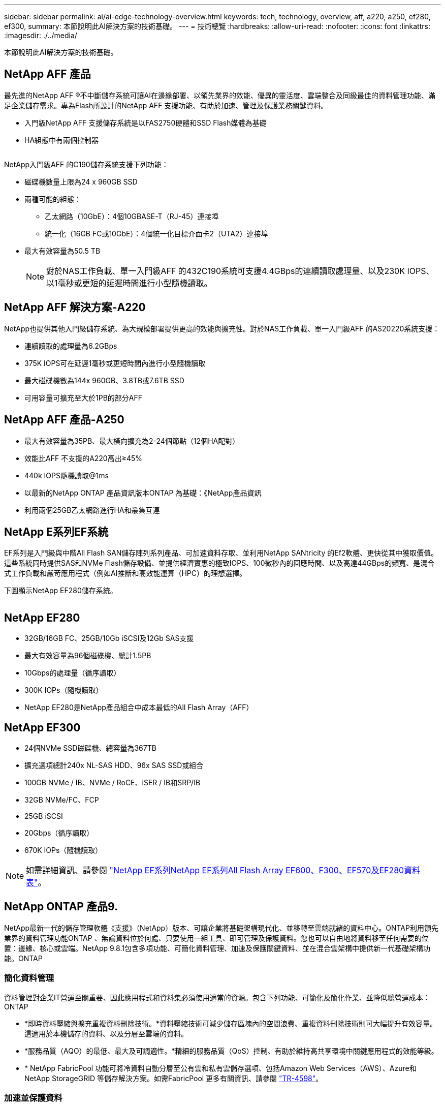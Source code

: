 ---
sidebar: sidebar 
permalink: ai/ai-edge-technology-overview.html 
keywords: tech, technology, overview, aff, a220, a250, ef280, ef300, 
summary: 本節說明此AI解決方案的技術基礎。 
---
= 技術總覽
:hardbreaks:
:allow-uri-read: 
:nofooter: 
:icons: font
:linkattrs: 
:imagesdir: ./../media/


[role="lead"]
本節說明此AI解決方案的技術基礎。



== NetApp AFF 產品

最先進的NetApp AFF ®不中斷儲存系統可讓AI在邊緣部署、以領先業界的效能、優異的靈活度、雲端整合及同級最佳的資料管理功能、滿足企業儲存需求。專為Flash所設計的NetApp AFF 支援功能、有助於加速、管理及保護業務關鍵資料。

* 入門級NetApp AFF 支援儲存系統是以FAS2750硬體和SSD Flash媒體為基礎
* HA組態中有兩個控制器


image:ai-edge-image5.png[""]

NetApp入門級AFF 的C190儲存系統支援下列功能：

* 磁碟機數量上限為24 x 960GB SSD
* 兩種可能的組態：
+
** 乙太網路（10GbE）：4個10GBASE-T（RJ-45）連接埠
** 統一化（16GB FC或10GbE）：4個統一化目標介面卡2（UTA2）連接埠


* 最大有效容量為50.5 TB
+

NOTE: 對於NAS工作負載、單一入門級AFF 的432C190系統可支援4.4GBps的連續讀取處理量、以及230K IOPS、以1毫秒或更短的延遲時間進行小型隨機讀取。





== NetApp AFF 解決方案-A220

NetApp也提供其他入門級儲存系統、為大規模部署提供更高的效能與擴充性。對於NAS工作負載、單一入門級AFF 的AS20220系統支援：

* 連續讀取的處理量為6.2GBps
* 375K IOPS可在延遲1毫秒或更短時間內進行小型隨機讀取
* 最大磁碟機數為144x 960GB、3.8TB或7.6TB SSD
* 可用容量可擴充至大於1PB的部分AFF




== NetApp AFF 產品-A250

* 最大有效容量為35PB、最大橫向擴充為2-24個節點（12個HA配對）
* 效能比AFF 不支援的A220高出≥45%
* 440k IOPS隨機讀取@1ms
* 以最新的NetApp ONTAP 產品資訊版本ONTAP 為基礎：《NetApp產品資訊
* 利用兩個25GB乙太網路進行HA和叢集互連




== NetApp E系列EF系統

EF系列是入門級與中階All Flash SAN儲存陣列系列產品、可加速資料存取、並利用NetApp SANtricity 的Ef2軟體、更快從其中獲取價值。這些系統同時提供SAS和NVMe Flash儲存設備、並提供經濟實惠的極致IOPS、100微秒內的回應時間、以及高達44GBps的頻寬、是混合式工作負載和嚴苛應用程式（例如AI推斷和高效能運算（HPC）的理想選擇。

下圖顯示NetApp EF280儲存系統。

image:ai-edge-image7.png[""]



== NetApp EF280

* 32GB/16GB FC、25GB/10Gb iSCSI及12Gb SAS支援
* 最大有效容量為96個磁碟機、總計1.5PB
* 10Gbps的處理量（循序讀取）
* 300K IOPs（隨機讀取）
* NetApp EF280是NetApp產品組合中成本最低的All Flash Array（AFF）




== NetApp EF300

* 24個NVMe SSD磁碟機、總容量為367TB
* 擴充選項總計240x NL-SAS HDD、96x SAS SSD或組合
* 100GB NVMe / IB、NVMe / RoCE、iSER / IB和SRP/IB
* 32GB NVMe/FC、FCP
* 25GB iSCSI
* 20Gbps（循序讀取）
* 670K IOPs（隨機讀取）



NOTE: 如需詳細資訊、請參閱 https://www.netapp.com/pdf.html?item=/media/19339-DS-4082.pdf["NetApp EF系列NetApp EF系列All Flash Array EF600、F300、EF570及EF280資料表"^]。



== NetApp ONTAP 產品9.

NetApp最新一代的儲存管理軟體《支援》（NetApp）版本、可讓企業將基礎架構現代化、並移轉至雲端就緒的資料中心。ONTAP利用領先業界的資料管理功能ONTAP 、無論資料位於何處、只要使用一組工具、即可管理及保護資料。您也可以自由地將資料移至任何需要的位置：邊緣、核心或雲端。NetApp 9.8.1包含多項功能、可簡化資料管理、加速及保護關鍵資料、並在混合雲架構中提供新一代基礎架構功能。ONTAP



=== 簡化資料管理

資料管理對企業IT營運至關重要、因此應用程式和資料集必須使用適當的資源。包含下列功能、可簡化及簡化作業、並降低總營運成本：ONTAP

* *即時資料壓縮與擴充重複資料刪除技術。*資料壓縮技術可減少儲存區塊內的空間浪費、重複資料刪除技術則可大幅提升有效容量。這適用於本機儲存的資料、以及分層至雲端的資料。
* *服務品質（AQO）的最低、最大及可調適性。*精細的服務品質（QoS）控制、有助於維持高共享環境中關鍵應用程式的效能等級。
* * NetApp FabricPool 功能可將冷資料自動分層至公有雲和私有雲儲存選項、包括Amazon Web Services（AWS）、Azure和NetApp StorageGRID 等儲存解決方案。如需FabricPool 更多有關資訊、請參閱 link:https://www.netapp.com/pdf.html?item=/media/17239-tr4598pdf.pdf["TR-4598"^]。




=== 加速並保護資料

供應優異的效能與資料保護、並以下列方式擴充這些功能：ONTAP

* *效能與較低的延遲。ONTAP *
* *資料保護* ONTAP 效能*功能提供內建的資料保護功能、並可在所有平台上進行通用管理。
* * NetApp Volume Encryption（NVE）* ONTAP 。*支援內建和外部金鑰管理、提供原生Volume層級的加密功能。
* *多租戶與多因素驗證。* ONTAP 支援以最高安全層級共享基礎架構資源。




=== 符合未來需求的基礎架構

下列功能可協助滿足嚴苛且不斷變化的業務需求：ONTAP

* *無縫擴充與不中斷營運。* ONTAP 支援在不中斷營運的情況下、為現有控制器和橫向擴充叢集增加容量。客戶可以升級至最新技術、例如NVMe和32GB FC、而不需進行昂貴的資料移轉或中斷運作。
* * Cloud connection。ONTAP *效能不只是雲端連線能力最強的儲存管理軟體、ONTAP Select 還可在Cloud Volumes Service 所有公有雲中選擇軟體定義儲存（英文）和雲端原生執行個體（NetApp版本）。
* *與新興應用程式整合* ONTAP 。*此功能使用支援現有企業應用程式的相同基礎架構、為新一代平台和應用程式（例如自動駕駛車輛、智慧城市和產業4.0）提供企業級資料服務。




== NetApp SANtricity

NetApp SANtricity 旨在為E系列混合式Flash與EF系列All Flash陣列提供領先業界的效能、可靠性與簡易性。針對繁重的工作負載應用、包括資料分析、視訊監控、備份與還原、實現E系列混合式Flash與EF系列All Flash陣列的最大效能與使用率。利用此功能、您可以在儲存設備保持連線的同時、完成組態調整、維護、容量擴充及其他工作。SANtricity此外、透過易於使用的內建System Manager介面、還能提供優異的資料保護、主動監控及認證安全功能。SANtricity若要深入瞭解、請參閱 https://www.netapp.com/pdf.html?item=/media/7676-ds-3891.pdf["NetApp E系列SANtricity 《軟體資料表》"^]。



=== 效能最佳化

效能最佳化SANtricity 的功能性支援功能可為您的所有資料分析、視訊監控及備份應用程式、提供高IOPs、高處理量及低延遲的資料。加速高IOPS、低延遲應用程式及高頻寬、高處理量應用程式的效能。



=== 最大化正常運作時間

在儲存設備保持連線的情況下、完成所有管理工作。在不中斷I/O的情況下調整組態、執行維護或擴充容量透過自動化功能、線上組態、最先進的動態磁碟資源池（DPP）技術等功能、實現同級最佳的可靠性。



=== 高枕無憂

透過易於使用的內建System Manager介面、即可提供優異的資料保護、主動監控及認證安全性。SANtricity簡化儲存管理工作。獲得所有E系列儲存系統進階調校所需的靈活度。隨時隨地管理NetApp E系列系統。我們隨裝即用的網路介面可簡化您的管理工作流程。



== NetApp Trident

https://netapp.io/persistent-storage-provisioner-for-kubernetes/["Trident"^] NetApp是適用於Docker和Kubernetes的開放原始碼動態儲存協調工具、可簡化持續儲存的建立、管理和使用。Kubernetes原生應用程式Trident直接在Kubernetes叢集內執行。Trident可讓客戶將DL Container映像無縫部署到NetApp儲存設備、並為AI Container部署提供企業級體驗。Kubernetes使用者（例如ML開發人員和資料科學家）可以建立、管理及自動化協調與複製、以充分利用NetApp技術所提供的NetApp進階資料管理功能。



== NetApp BlueXP 複製與同步

https://docs.netapp.com/us-en/occm/concept_cloud_sync.html["BlueXP 複製與同步"^] 是一項NetApp服務、可快速且安全地同步資料。無論您需要在內部部署 NFS 或 SMB 檔案共用之間傳輸檔案、 NetApp StorageGRID 、 NetApp ONTAP S3 、 NetApp Cloud Volumes Service 、 Azure NetApp Files 、 Amazon Simple Storage Service （ Amazon S3 ）、 Amazon Elastic File System （ Amazon EFS ）、 Azure Blob 、 Google Cloud Storage 、 或者 IBM Cloud Object Storage 、 BlueXP 複製與同步功能可快速安全地將檔案移至所需的位置。資料傳輸完成後、即可在來源和目標上完全使用。BlueXP 複製與同步功能會根據預先定義的排程、持續同步資料、只移動資料量、因此資料複寫所花的時間和金錢將降至最低。BlueXP 複製與同步是一種軟體即服務（ SaaS ）工具、設定與使用極為簡單。BlueXP 複製與同步所觸發的資料傳輸是由資料代理人執行。您可以在 AWS 、 Azure 、 Google Cloud Platform 或內部部署中部署 BlueXP 複製和同步資料代理人。



=== Lenovo ThinkSystem伺服器

聯想ThinkSystem伺服器採用創新的硬體、軟體和服務、可解決客戶目前的挑戰、並提供革命性的符合用途的模組化設計方法、以因應未來的挑戰。這些伺服器運用同級最佳的業界標準技術、搭配與眾不同的Lenovo創新技術、為x86伺服器提供最大的靈活度。

部署Lenovo ThinkSystem伺服器的主要優勢包括：

* 可隨企業成長而擴充的模組化設計
* 領先業界的恢復能力、可節省非計畫性停機所需的數小時成本
* 快速Flash技術可降低延遲、縮短回應時間、並即時進行更聰明的資料管理


在AI領域、Lenovo正採取實用的方法、協助企業瞭解ML和AI在工作負載方面的優勢、並將其納入其中。Lenovo客戶可在Lenovo AI創新中心中探索及評估Lenovo AI產品、充分瞭解其特定使用案例的價值。為了縮短實現價值所需的時間、這種以客戶為中心的方法可讓客戶針對已準備好使用並針對AI最佳化的解決方案開發平台、提供概念驗證。



=== Lenovo ThinkSystem SE350 Edge Server

邊緣運算可讓您在將IoT裝置的資料傳送到資料中心或雲端之前、先在網路邊緣分析資料。下圖所示的Lenovo ThinkSystem SE350、是專為邊緣部署的獨特需求所設計、採用精巧、堅固耐用且環境強化的尺寸規格、著重於靈活度、連線能力、安全性及遠端管理功能。

SE350採用Intel Xeon D處理器、可靈活支援邊緣AI工作負載的加速、專為因應資料中心以外各種環境的伺服器部署挑戰而打造。

image:ai-edge-image8.png[""]

image:ai-edge-image9.png[""]



==== MLPerf

MLPerf是領先業界的基準測試套件、可用來評估AI效能。涵蓋多個應用AI領域、包括影像分類、物件偵測、醫療成像和自然語言處理（NLP）。在此驗證中、我們使用推斷v0.7工作負載、這是完成此驗證時最新一次的MLPerf推斷。。 https://mlcommons.org/en/news/mlperf-inference-v07/["MLPerf推斷v0.7"^] 套件包含四項資料中心與邊緣系統的新基準測試：

* 由Transformers（Bert）提供的* Bert.*雙向編碼器表示、可利用Srog資料集微調以回答問題。
* * DLRM-*深度學習建議模式（DLRM）是個人化的推薦模式、經過訓練可最佳化點閱率（CTR）。
* * 3D U-Net.* 3D U-Net架構是針對腦部腫瘤分割（Brat）資料集進行訓練。
* * RNN-T*重複神經網路換能器（RNN-T）是一種自動語音辨識（ASR）模式、訓練內容為LbridSpeech的子集。MLPerf推斷結果與程式碼均可公開取得、並在Apache授權下發佈。MLPerf推斷具有Edge部門、可支援下列案例：
* *單一串流。*此案例模擬回應能力是關鍵因素的系統、例如在智慧型手機上執行離線AI查詢。個別查詢會傳送至系統、並記錄回應時間。結果會報告所有回應的90個百分位數延遲。
* *多重串流*此基準測試適用於處理多個感應器輸入的系統。在測試期間、查詢會以固定時間間隔傳送。強制實施QoS限制（允許的最大延遲）。測試會報告系統在符合QoS限制的情況下可以處理的串流數量。
* *離線。*這是最簡單的案例、涵蓋批次處理應用程式、而指標是每秒取樣的處理量。系統可取得所有資料、基準測試會測量處理所有樣本所需的時間。


Lenovo已針對本文件所使用的伺服器「T4」（SE350）發表MLPerf推斷分數。請參閱以下網址的結果： https://mlperf.org/inference-results-0-7/["https://mlperf.org/inference-results-0-7/"] 在項目#0.7-145的「Edge、Closed Division」一節中。
